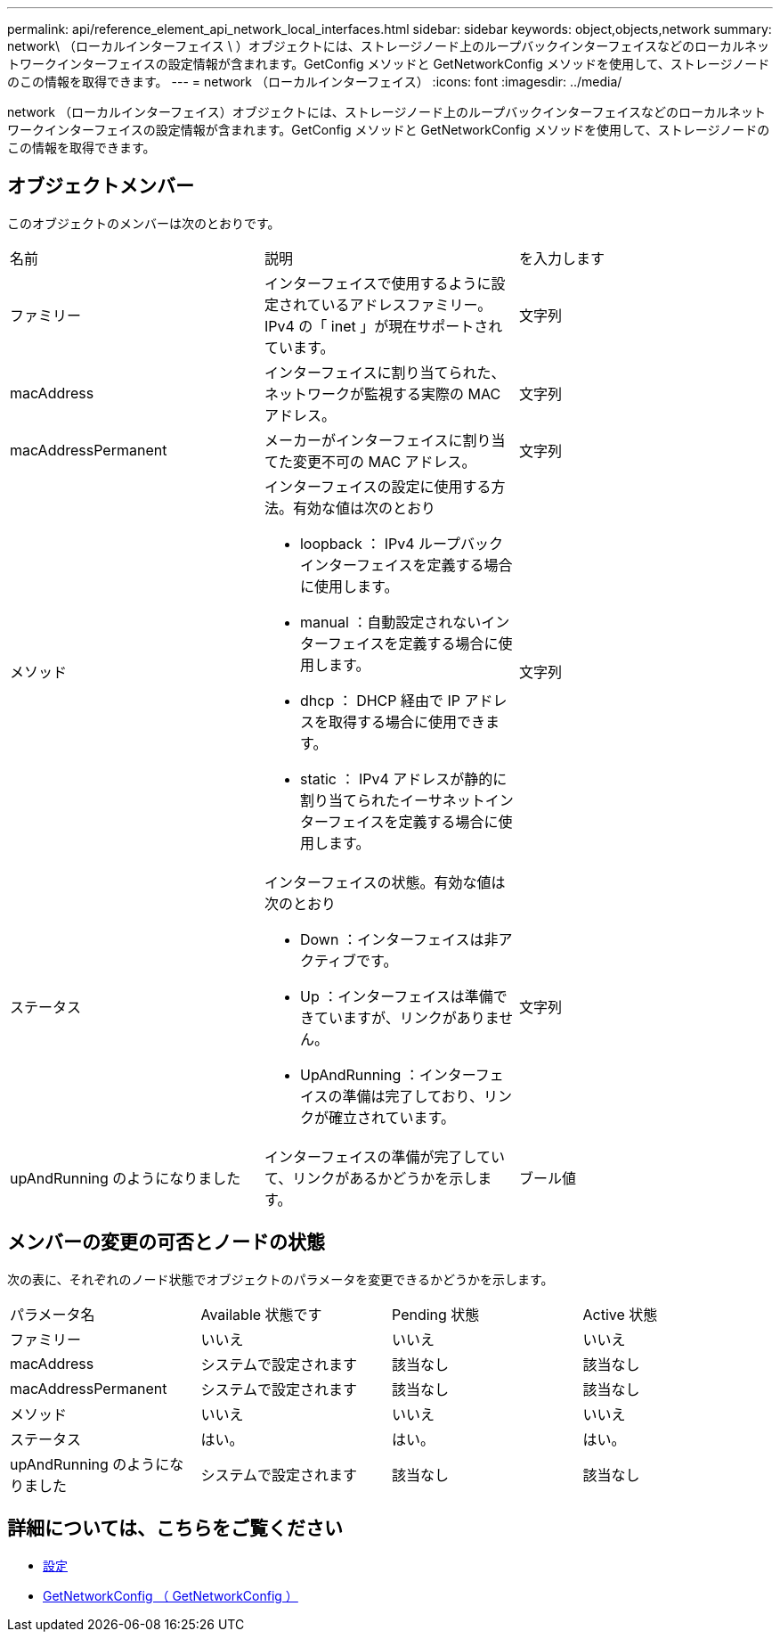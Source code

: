 ---
permalink: api/reference_element_api_network_local_interfaces.html 
sidebar: sidebar 
keywords: object,objects,network 
summary: network\ （ローカルインターフェイス \ ）オブジェクトには、ストレージノード上のループバックインターフェイスなどのローカルネットワークインターフェイスの設定情報が含まれます。GetConfig メソッドと GetNetworkConfig メソッドを使用して、ストレージノードのこの情報を取得できます。 
---
= network （ローカルインターフェイス）
:icons: font
:imagesdir: ../media/


[role="lead"]
network （ローカルインターフェイス）オブジェクトには、ストレージノード上のループバックインターフェイスなどのローカルネットワークインターフェイスの設定情報が含まれます。GetConfig メソッドと GetNetworkConfig メソッドを使用して、ストレージノードのこの情報を取得できます。



== オブジェクトメンバー

このオブジェクトのメンバーは次のとおりです。

|===


| 名前 | 説明 | を入力します 


 a| 
ファミリー
 a| 
インターフェイスで使用するように設定されているアドレスファミリー。IPv4 の「 inet 」が現在サポートされています。
 a| 
文字列



 a| 
macAddress
 a| 
インターフェイスに割り当てられた、ネットワークが監視する実際の MAC アドレス。
 a| 
文字列



 a| 
macAddressPermanent
 a| 
メーカーがインターフェイスに割り当てた変更不可の MAC アドレス。
 a| 
文字列



 a| 
メソッド
 a| 
インターフェイスの設定に使用する方法。有効な値は次のとおり

* loopback ： IPv4 ループバックインターフェイスを定義する場合に使用します。
* manual ：自動設定されないインターフェイスを定義する場合に使用します。
* dhcp ： DHCP 経由で IP アドレスを取得する場合に使用できます。
* static ： IPv4 アドレスが静的に割り当てられたイーサネットインターフェイスを定義する場合に使用します。

 a| 
文字列



 a| 
ステータス
 a| 
インターフェイスの状態。有効な値は次のとおり

* Down ：インターフェイスは非アクティブです。
* Up ：インターフェイスは準備できていますが、リンクがありません。
* UpAndRunning ：インターフェイスの準備は完了しており、リンクが確立されています。

 a| 
文字列



 a| 
upAndRunning のようになりました
 a| 
インターフェイスの準備が完了していて、リンクがあるかどうかを示します。
 a| 
ブール値

|===


== メンバーの変更の可否とノードの状態

次の表に、それぞれのノード状態でオブジェクトのパラメータを変更できるかどうかを示します。

|===


| パラメータ名 | Available 状態です | Pending 状態 | Active 状態 


 a| 
ファミリー
 a| 
いいえ
 a| 
いいえ
 a| 
いいえ



 a| 
macAddress
 a| 
システムで設定されます
 a| 
該当なし
 a| 
該当なし



 a| 
macAddressPermanent
 a| 
システムで設定されます
 a| 
該当なし
 a| 
該当なし



 a| 
メソッド
 a| 
いいえ
 a| 
いいえ
 a| 
いいえ



 a| 
ステータス
 a| 
はい。
 a| 
はい。
 a| 
はい。



 a| 
upAndRunning のようになりました
 a| 
システムで設定されます
 a| 
該当なし
 a| 
該当なし

|===


== 詳細については、こちらをご覧ください

* xref:reference_element_api_getconfig.adoc[設定]
* xref:reference_element_api_getnetworkconfig.adoc[GetNetworkConfig （ GetNetworkConfig ）]

